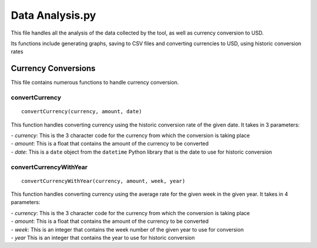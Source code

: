 Data Analysis.py
==============================

.. highlight:: python

This file handles all the analysis of the data collected by the tool, as well as currency conversion to USD.

Its functions include generating graphs, saving to CSV files and converting currencies to USD, using historic conversion rates

Currency Conversions
^^^^^^^^^^^^^^^^^^^^^^^^^^^

This file contains numerous functions to handle currency conversion.

convertCurrency
-----------------
::

    convertCurrency(currency, amount, date)

This function handles converting currency using the historic conversion rate of the given date. It takes in 3 parameters:

| - *currency*: This is the 3 character code for the currency from which the conversion is taking place

| - *amount*: This is a float that contains the amount of the currency to be converted

| - *date*: This is a ``date`` object from the ``datetime`` Python library that is the date to use for historic conversion

convertCurrencyWithYear
-------------------------
::

    convertCurrencyWithYear(currency, amount, week, year)

This function handles converting currency using the average rate for the given week in the given year. It takes in 4 parameters:

| - *currency*: This is the 3 character code for the currency from which the conversion is taking place

| - *amount*: This is a float that contains the amount of the currency to be converted

| - *week*: This is an integer that contains the week number of the given year to use for conversion

| - *year* This is an integer that contains the year to use for historic conversion
